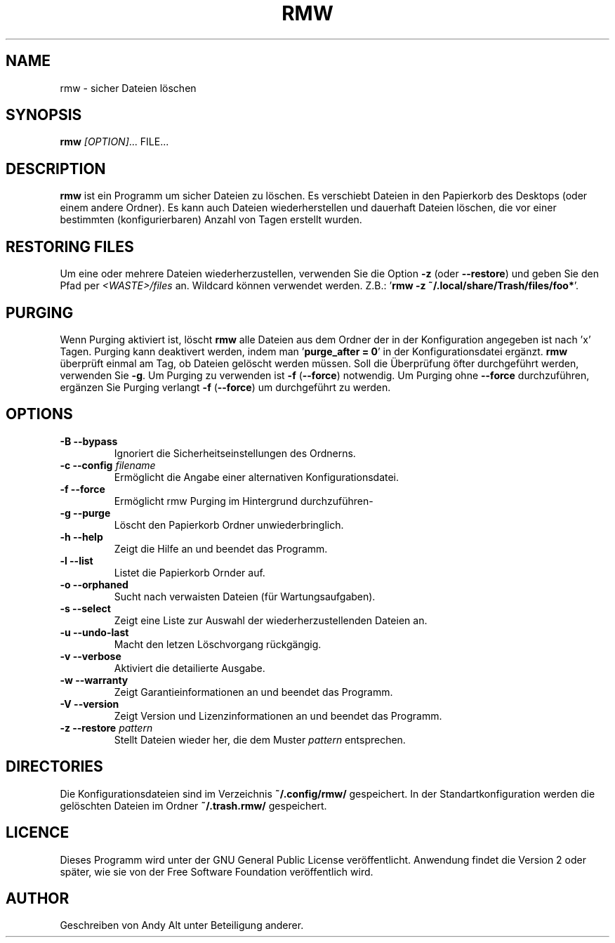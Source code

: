 .TH RMW 1 2017-10-14
.SH NAME
rmw - sicher Dateien löschen
.SH SYNOPSIS
\fBrmw\fR \fI[OPTION]\fR... FILE...
.SH DESCRIPTION
\fBrmw\fR ist ein Programm um sicher Dateien zu löschen. Es verschiebt Dateien 
in den Papierkorb des Desktops (oder einem andere Ordner). Es kann auch Dateien wiederherstellen und dauerhaft
Dateien löschen, die vor einer bestimmten (konfigurierbaren) Anzahl von Tagen erstellt wurden. 
.SH RESTORING FILES
Um eine oder mehrere Dateien wiederherzustellen, verwenden Sie die Option \fB\-z\fR (oder \fB\-\-restore\fR) und
geben Sie den Pfad per \fI<WASTE>/files\fR an. Wildcard können verwendet werden.
Z.B.: '\fBrmw \-z ~/.local/share/Trash/files/foo*\fR'. 
.SH PURGING
Wenn Purging aktiviert ist, löscht \fBrmw\fR alle Dateien aus dem Ordner der in der Konfiguration angegeben ist nach 'x' Tagen.
Purging kann deaktivert werden, indem man '\fBpurge_after = 0\fR' in der Konfigurationsdatei ergänzt.
\fBrmw\fR überprüft einmal am Tag, ob Dateien gelöscht werden müssen. Soll die Überprüfung öfter durchgeführt werden, verwenden
Sie \fB\-g\fR.
Um Purging zu verwenden ist \fB\-f\fR (\fB\-\-force\fR) notwendig. Um Purging ohne \fB\-\-force\fR durchzuführen, ergänzen Sie
'\fBforce_not_required\fR' in Ihrer \fBrmw\fR Konfigurationsdatei.
Purging verlangt \fB\-f\fR (\fB\-\-force\fR) um durchgeführt zu werden.
.SH OPTIONS
.TP
\fB\-B \-\-bypass\fR
Ignoriert die Sicherheitseinstellungen des Ordnerns.
.TP
\fB\-c \-\-config\fR \fIfilename\fR
Ermöglicht die Angabe einer alternativen Konfigurationsdatei.
.TP
\fB\-f \-\-force\fR
Ermöglicht rmw Purging im Hintergrund durchzuführen-
.TP
\fB\-g \-\-purge\fR
Löscht den Papierkorb Ordner unwiederbringlich.
.TP
\fB\-h \-\-help\fR
Zeigt die Hilfe an und beendet das Programm.
.TP
\fB\-l \-\-list\fR
Listet die Papierkorb Ornder auf.
.TP
\fB\-o \-\-orphaned\fR
Sucht nach verwaisten Dateien (für Wartungsaufgaben).
.TP
\fB\-s \-\-select\fR
Zeigt eine Liste zur Auswahl der wiederherzustellenden Dateien an.
.TP
\fB\-u \-\-undo-last\fR
Macht den letzen Löschvorgang rückgängig.
.TP
\fB\-v \-\-verbose\fR
Aktiviert die detailierte Ausgabe.
.TP
\fB\-w \-\-warranty\fR
Zeigt Garantieinformationen an und beendet das Programm.
.TP
\fB\-V \-\-version\fR
Zeigt Version und Lizenzinformationen an und beendet das Programm.
.TP
\fB\-z \-\-restore\fR \fIpattern\fR
Stellt Dateien wieder her, die dem Muster \fIpattern\fR entsprechen.
.SH DIRECTORIES
Die Konfigurationsdateien sind im Verzeichnis \fB~/.config/rmw/\fR gespeichert.
In der Standartkonfiguration werden die gelöschten Dateien im Ordner \fB~/.trash.rmw/\fR gespeichert.
.SH LICENCE
Dieses Programm wird unter der GNU General Public License veröffentlicht. Anwendung findet die Version 2 oder später,
wie sie von der Free Software Foundation veröffentlich wird.
.SH AUTHOR
Geschreiben von Andy Alt unter Beteiligung anderer.
